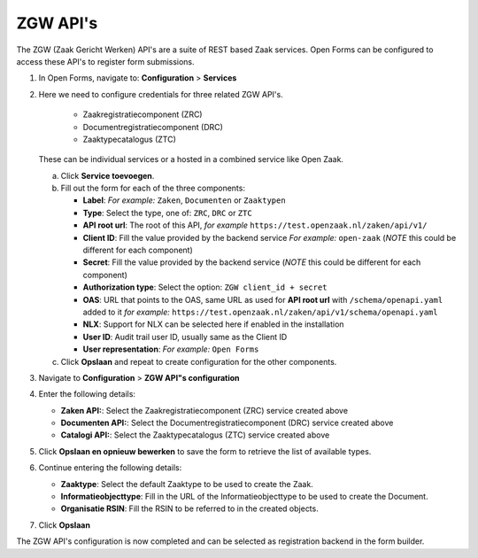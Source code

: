 .. _configuration_registration_zgw:

=========
ZGW API's
=========

The ZGW (Zaak Gericht Werken) API's are a suite of REST based Zaak services. Open Forms can be
configured to access these API's to register form submissions.


1. In Open Forms, navigate to: **Configuration** > **Services**
2. Here we need to configure credentials for three related ZGW API's.

    - Zaakregistratiecomponent (ZRC)
    - Documentregistratiecomponent (DRC)
    - Zaaktypecatalogus (ZTC)

   These can be individual services or a hosted in a combined service like Open Zaak.

   a. Click **Service toevoegen**.
   b. Fill out the form for each of the three components:

      * **Label**: *For example:* ``Zaken``, ``Documenten`` or ``Zaaktypen``
      * **Type**: Select the type, one of: ``ZRC``, ``DRC`` or ``ZTC``
      * **API root url**: The root of this API, *for example* ``https://test.openzaak.nl/zaken/api/v1/``

      * **Client ID**: Fill the value provided by the backend service *For example:* ``open-zaak`` (*NOTE* this could be different for each component)
      * **Secret**: Fill the value provided by the backend service (*NOTE* this could be different for each component)
      * **Authorization type**: Select the option: ``ZGW client_id + secret``
      * **OAS**: URL that points to the OAS, same URL as used for **API root url** with ``/schema/openapi.yaml`` added to it
        *for example:* ``https://test.openzaak.nl/zaken/api/v1/schema/openapi.yaml``

      * **NLX**: Support for NLX can be selected here if enabled in the installation
      * **User ID**: Audit trail user ID, usually same as the Client ID
      * **User representation**: *For example:* ``Open Forms``

   c. Click **Opslaan** and repeat to create configuration for the other components.


3. Navigate to **Configuration** > **ZGW API"s configuration**
4. Enter the following details:

   * **Zaken API:**: Select the Zaakregistratiecomponent (ZRC) service created above
   * **Documenten API:**: Select the Documentregistratiecomponent (DRC) service created above
   * **Catalogi API:**: Select the Zaaktypecatalogus (ZTC) service created above

5. Click **Opslaan en opnieuw bewerken** to save the form to retrieve the list of available types.
6. Continue entering the following details:

   * **Zaaktype**: Select the default Zaaktype to be used to create the Zaak.
   * **Informatieobjecttype**: Fill in the URL of the Informatieobjecttype to be used to create the Document.
   * **Organisatie RSIN**: Fill the RSIN to be referred to in the created objects.

7. Click **Opslaan**

The ZGW API's configuration is now completed and can be selected as registration backend in the form builder.


